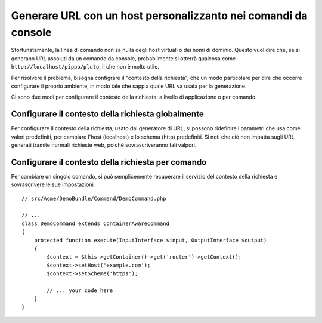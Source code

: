 .. index::
   single: Console; Generare URL

Generare URL con un host personalizzanto nei comandi da console
===============================================================

Sfortunatamente, la linea di comando non sa nulla degli host virtuali o dei
nomi di dominio. Questo vuol dire che, se si generano URL assoluti da un comando
da console, probabilmente si otterrà qualcosa come ``http://localhost/pippo/pluto``,
il che non è molto utile.

Per risolvere il problema, bisogna configrare il "contesto della richiesta", che un modo
particolare per dire che occorre configurare il proprio ambiente, in modo tale che sappia
quale URL va usata per la generazione.

Ci sono due modi per configurare il contesto della richiesta: a livello di applicazione
o per comando.

Configurare il contesto della richiesta globalmente
---------------------------------------------------

Per configurare il contesto della richiesta, usato dal generatore di URL, si possono
ridefinire i parametri che usa come valori predefiniti, per cambiare l'host
(localhost) e lo schema (http) predefiniti. Si noti che ciò non impatta sugli URL
generati tramite normali richieste web, poiché sovrascriveranno tali valpori.

.. configuration-block::

    .. code-block:: yaml

        # app/config/parameters.yml
        parameters:
            router.request_context.host: example.org
            router.request_context.scheme: https

    .. code-block:: xml

        <!-- app/config/parameters.xml -->
        <?xml version="1.0" encoding="UTF-8"?>

        <container xmlns="http://symfony.com/schema/dic/services"
            xmlns:xsi="http://www.w3.org/2001/XMLSchema-instance">

            <parameters>
                <parameter key="router.request_context.host">example.org</parameter>
                <parameter key="router.request_context.scheme">https</parameter>
            </parameters>
        </container>

    .. code-block:: php

        // app/config/config_test.php
        $container->setParameter('router.request_context.host', 'example.org');
        $container->setParameter('router.request_context.scheme', 'https');

Configurare il contesto della richiesta per comando
---------------------------------------------------

Per cambiare un singolo comando, si può semplicemente recuperare il servizio del contesto
della richiesta e sovrascrivere le sue impostazioni::

    // src/Acme/DemoBundle/Command/DemoCommand.php

    // ...
    class DemoCommand extends ContainerAwareCommand
    {
        protected function execute(InputInterface $input, OutputInterface $output)
        {
            $context = $this->getContainer()->get('router')->getContext();
            $context->setHost('example.com');
            $context->setScheme('https');

            // ... your code here
        }
    }

